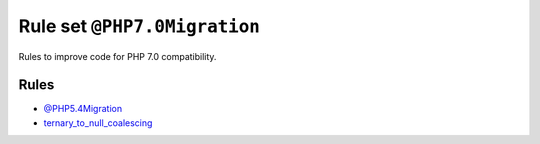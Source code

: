 =============================
Rule set ``@PHP7.0Migration``
=============================

Rules to improve code for PHP 7.0 compatibility.

Rules
-----

- `@PHP5.4Migration <./PHP5.4Migration.rst>`_
- `ternary_to_null_coalescing <./../rules/operator/ternary_to_null_coalescing.rst>`_
